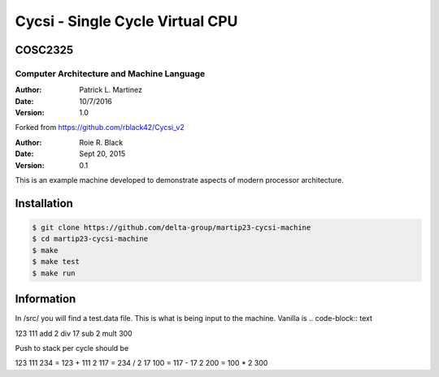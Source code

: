 Cycsi - Single Cycle Virtual CPU
################################

COSC2325
********

Computer Architecture and Machine Language
==========================================

..  image:: https://travis-ci.org/delta-group/martip23-cycsi-machine.svg?branch=master

:Author: Patrick L. Martinez
:Date: 10/7/2016
:Version: 1.0

Forked from https://github.com/rblack42/Cycsi_v2

:Author: Roie R. Black
:Date: Sept 20, 2015
:Version: 0.1

This is an example machine developed to demonstrate aspects of modern processor
architecture. 

Installation
************

..  code-block:: text

    $ git clone https://github.com/delta-group/martip23-cycsi-machine
    $ cd martip23-cycsi-machine
    $ make 
    $ make test
    $ make run

Information
************

In /src/ you will find a test.data file. This is what is being input to the machine. Vanilla is 
.. code-block:: text

123
111
add
2
div
17
sub
2
mult
300

Push to stack per cycle should be

.. code-block:: text
123
111
234 = 123 + 111
2
117 = 234 / 2
17
100 = 117 - 17
2
200 = 100 * 2
300

